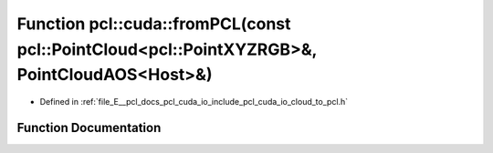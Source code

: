 .. _exhale_function_cloud__to__pcl_8h_1a82945471db07caf5f75fdfe45348cfa5:

Function pcl::cuda::fromPCL(const pcl::PointCloud<pcl::PointXYZRGB>&, PointCloudAOS<Host>&)
===========================================================================================

- Defined in :ref:`file_E__pcl_docs_pcl_cuda_io_include_pcl_cuda_io_cloud_to_pcl.h`


Function Documentation
----------------------


.. doxygenfunction:: pcl::cuda::fromPCL(const pcl::PointCloud<pcl::PointXYZRGB>&, PointCloudAOS<Host>&)

